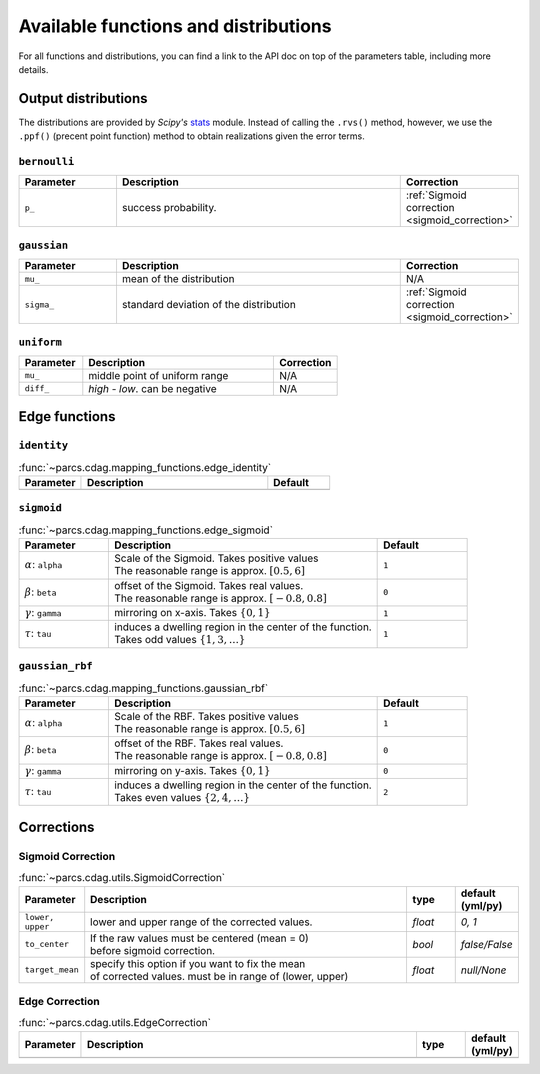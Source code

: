 .. _function_list:

=====================================
Available functions and distributions
=====================================

For all functions and distributions, you can find a link to the API doc on top of the parameters table, including more details.

.. _available_output_distributions:

Output distributions
====================

The distributions are provided by `Scipy's` `stats <https://docs.scipy.org/doc/scipy/reference/stats.html>`_ module. Instead of calling the ``.rvs()`` method, however, we use the ``.ppf()`` (precent point function) method to obtain realizations given the error terms.

``bernoulli``
-------------

.. list-table::
   :widths: 20 60 20
   :header-rows: 1

   * - Parameter
     - Description
     - Correction
   * - ``p_``
     - success probability.
     - :ref:`Sigmoid correction <sigmoid_correction>`

``gaussian``
------------

.. list-table::
   :widths: 20 60 20
   :header-rows: 1

   * - Parameter
     - Description
     - Correction
   * - ``mu_``
     - mean of the distribution
     - N/A
   * - ``sigma_``
     - standard deviation of the distribution
     - :ref:`Sigmoid correction <sigmoid_correction>`

``uniform``
------------

.. list-table::
   :widths: 20 60 20
   :header-rows: 1

   * - Parameter
     - Description
     - Correction
   * - ``mu_``
     - middle point of uniform range
     - N/A
   * - ``diff_``
     - `high - low`. can be negative
     - N/A

.. _available_edge_functions:

Edge functions
==============

``identity``
------------

.. list-table:: :func:`~parcs.cdag.mapping_functions.edge_identity`
   :widths: 20 60 20
   :header-rows: 1

   * - Parameter
     - Description
     - Default
   * -
     -
     -


``sigmoid``
-----------

.. list-table:: :func:`~parcs.cdag.mapping_functions.edge_sigmoid`
   :widths: 20 60 20
   :header-rows: 1

   * - Parameter
     - Description
     - Default
   * - :math:`\alpha`: ``alpha``
     - | Scale of the Sigmoid. Takes positive values
       | The reasonable range is approx. :math:`[0.5, 6]`
     - ``1``
   * - :math:`\beta`: ``beta``
     - | offset of the Sigmoid. Takes real values.
       | The reasonable range is approx. :math:`[-0.8, 0.8]`
     - ``0``
   * - :math:`\gamma`: ``gamma``
     - mirroring on x-axis. Takes :math:`\{0, 1\}`
     - ``1``
   * - :math:`\tau`: ``tau``
     - | induces a dwelling region in the center of the function.
       | Takes odd values :math:`\{1, 3, \dots\}`
     - ``1``

``gaussian_rbf``
----------------

.. list-table:: :func:`~parcs.cdag.mapping_functions.gaussian_rbf`
   :widths: 20 60 20
   :header-rows: 1

   * - Parameter
     - Description
     - Default
   * - :math:`\alpha`: ``alpha``
     - | Scale of the RBF. Takes positive values
       | The reasonable range is approx. :math:`[0.5, 6]`
     - ``1``
   * - :math:`\beta`: ``beta``
     - | offset of the RBF. Takes real values.
       | The reasonable range is approx. :math:`[-0.8, 0.8]`
     - ``0``
   * - :math:`\gamma`: ``gamma``
     - mirroring on y-axis. Takes :math:`\{0, 1\}`
     - ``0``
   * - :math:`\tau`: ``tau``
     - | induces a dwelling region in the center of the function.
       | Takes even values :math:`\{2, 4, \dots\}`
     - ``2``

Corrections
===========

.. _sigmoid_correction:

Sigmoid Correction
------------------

.. list-table:: :func:`~parcs.cdag.utils.SigmoidCorrection`
   :widths: 10 70 10 10
   :header-rows: 1

   * - Parameter
     - Description
     - type
     - default (yml/py)
   * - ``lower, upper``
     - lower and upper range of the corrected values.
     - `float`
     - `0, 1`
   * - ``to_center``
     - | If the raw values must be centered (mean = 0)
       | before sigmoid correction.
     - `bool`
     - `false/False`
   * - ``target_mean``
     - | specify this option if you want to fix the mean
       | of corrected values. must be in range of (lower, upper)
     - *float*
     - `null/None`

Edge Correction
------------------

.. list-table:: :func:`~parcs.cdag.utils.EdgeCorrection`
   :widths: 10 70 10 10
   :header-rows: 1

   * - Parameter
     - Description
     - type
     - default (yml/py)
   * -
     -
     -
     -
